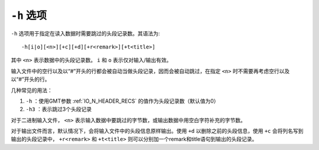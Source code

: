 ``-h`` 选项
===========

``-h`` 选项用于指定在读入数据时需要跳过的头段记录数。其语法为::

    -h[i|o][<n>][+c][+d][+r<remark>][+t<title>]

其中 ``<n>`` 表示数据中的头段记录数。 ``i`` 和 ``o`` 表示仅对输入/输出有效。

输入文件中的空行以及以“#”开头的行都会被自动当做头段记录，因而会被自动跳过，在指定 ``<n>`` 时不需要再考虑空行以及以“#”开头的行。

几种常见的用法：

#. ``-h`` ：使用GMT参数 :ref:`IO_N_HEADER_RECS` 的值作为头段记录数（默认值为0）
#. ``-h3`` ：表示跳过3个头段记录

对于二进制输入文件， ``<n>`` 表示输入数据中要跳过的字节数，或输出数据中用空白字符补充的字节数。

对于输出文件而言，默认情况下，会将输入文件中的头段信息原样输出。使用 ``+d`` 以删除之前的头段信息，使用 ``+c`` 会将列名写到输出的头段记录中， ``+r<remark>`` 和 ``+t<title>`` 则可以分别加一个remark和title语句到输出的头段记录。
